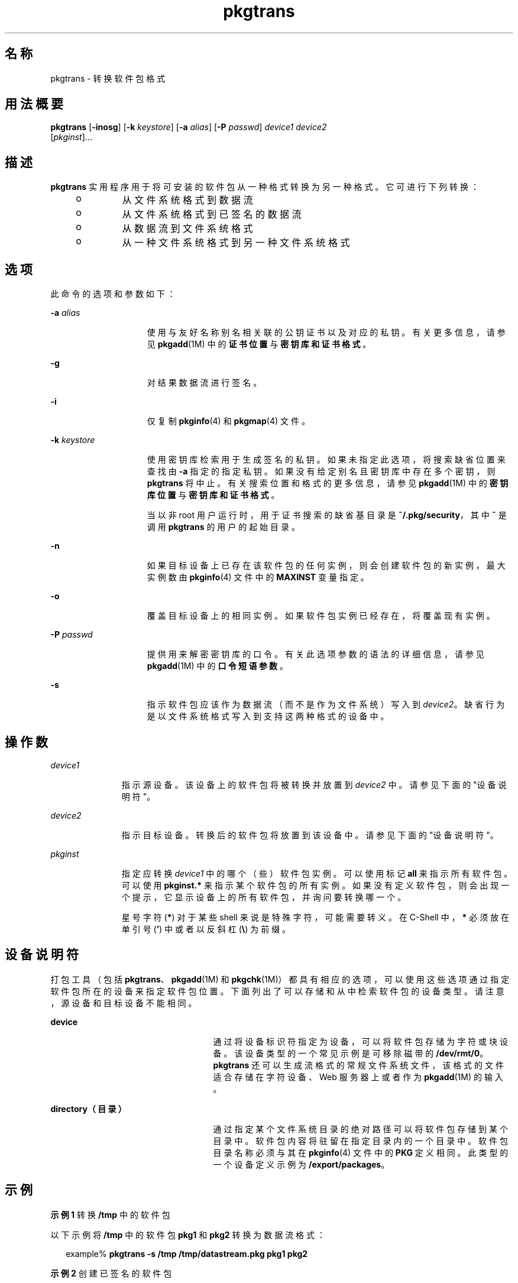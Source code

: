 '\" te
.\" Copyright (c) 2007, 2011, Oracle and/or its affiliates. 保留所有权利。
.\" 版权所有 1989 AT&T
.TH pkgtrans 1 "2011 年 7 月 7 日" "SunOS 5.11" "用户命令"
.SH 名称
pkgtrans \- 转换软件包格式
.SH 用法概要
.LP
.nf
\fBpkgtrans\fR [\fB-inosg\fR] [\fB-k\fR \fIkeystore\fR] [\fB-a\fR \fIalias\fR] [\fB-P\fR \fIpasswd\fR] \fIdevice1\fR \fIdevice2\fR 
     [\fIpkginst\fR]...
.fi

.SH 描述
.sp
.LP
\fBpkgtrans\fR 实用程序用于将可安装的软件包从一种格式转换为另一种格式。它可进行下列转换：
.RS +4
.TP
.ie t \(bu
.el o
从文件系统格式到数据流
.RE
.RS +4
.TP
.ie t \(bu
.el o
从文件系统格式到已签名的数据流
.RE
.RS +4
.TP
.ie t \(bu
.el o
从数据流到文件系统格式
.RE
.RS +4
.TP
.ie t \(bu
.el o
从一种文件系统格式到另一种文件系统格式
.RE
.SH 选项
.sp
.LP
此命令的选项和参数如下：
.sp
.ne 2
.mk
.na
\fB\fB-a\fR \fIalias\fR\fR
.ad
.RS 15n
.rt  
使用与友好名称别名相关联的公钥证书以及对应的私钥。有关更多信息，请参见 \fBpkgadd\fR(1M) 中的\fB证书位置\fR与\fB密钥库和证书格式\fR。
.RE

.sp
.ne 2
.mk
.na
\fB\fB-g\fR\fR
.ad
.RS 15n
.rt  
对结果数据流进行签名。
.RE

.sp
.ne 2
.mk
.na
\fB\fB-i\fR\fR
.ad
.RS 15n
.rt  
仅复制 \fBpkginfo\fR(4) 和 \fBpkgmap\fR(4) 文件。
.RE

.sp
.ne 2
.mk
.na
\fB\fB-k\fR \fIkeystore\fR\fR
.ad
.RS 15n
.rt  
使用密钥库检索用于生成签名的私钥。如果未指定此选项，将搜索缺省位置来查找由 \fB-a\fR 指定的指定私钥。如果没有给定别名且密钥库中存在多个密钥，则 \fBpkgtrans\fR 将中止。有关搜索位置和格式的更多信息，请参见 \fBpkgadd\fR(1M) 中的\fB密钥库位置\fR与\fB密钥库和证书格式\fR。
.sp
当以非 root 用户运行时，用于证书搜索的缺省基目录是 \fB~/.pkg/security\fR，其中 \fB~\fR 是调用 \fBpkgtrans\fR 的用户的起始目录。
.RE

.sp
.ne 2
.mk
.na
\fB\fB-n\fR\fR
.ad
.RS 15n
.rt  
如果目标设备上已存在该软件包的任何实例，则会创建软件包的新实例，最大实例数由 \fBpkginfo\fR(4) 文件中的 \fBMAXINST\fR 变量指定。
.RE

.sp
.ne 2
.mk
.na
\fB\fB-o\fR\fR
.ad
.RS 15n
.rt  
覆盖目标设备上的相同实例。如果软件包实例已经存在，将覆盖现有实例。
.RE

.sp
.ne 2
.mk
.na
\fB\fB-P\fR \fIpasswd\fR\fR
.ad
.RS 15n
.rt  
提供用来解密密钥库的口令。有关此选项参数的语法的详细信息，请参见 \fBpkgadd\fR(1M) 中的\fB口令短语参数\fR。
.RE

.sp
.ne 2
.mk
.na
\fB\fB-s\fR\fR
.ad
.RS 15n
.rt  
指示软件包应该作为数据流（而不是作为文件系统）写入到 \fIdevice2\fR。缺省行为是以文件系统格式写入到支持这两种格式的设备中。
.RE

.SH 操作数
.sp
.ne 2
.mk
.na
\fB\fIdevice1\fR\fR
.ad
.RS 11n
.rt  
指示源设备。该设备上的软件包将被转换并放置到 \fIdevice2\fR 中。请参见下面的"设备说明符"。
.RE

.sp
.ne 2
.mk
.na
\fB\fIdevice2\fR\fR
.ad
.RS 11n
.rt  
指示目标设备。转换后的软件包将放置到该设备中。请参见下面的"设备说明符"。
.RE

.sp
.ne 2
.mk
.na
\fB\fIpkginst\fR\fR
.ad
.RS 11n
.rt  
指定应转换 \fIdevice1\fR 中的哪个（些）软件包实例。可以使用标记 \fBall\fR 来指示所有软件包。可以使用 \fBpkginst.*\fR 来指示某个软件包的所有实例。如果没有定义软件包，则会出现一个提示，它显示设备上的所有软件包，并询问要转换哪一个。
.sp
星号字符(\fB*\fR) 对于某些 shell 来说是特殊字符，可能需要转义。在 C-Shell 中，\fB*\fR 必须放在单引号 (\fB\&'\fR) 中或者以反斜杠 (\fB\e\fR) 为前缀。
.RE

.SH 设备说明符
.sp
.LP
打包工具（包括 \fBpkgtrans\fR、\fBpkgadd\fR(1M) 和 \fBpkgchk\fR(1M)）都具有相应的选项，可以使用这些选项通过指定软件包所在的设备来指定软件包位置。下面列出了可以存储和从中检索软件包的设备类型。请注意，源设备和目标设备不能相同。
.sp
.ne 2
.mk
.na
\fBdevice\fR
.ad
.RS 25n
.rt  
通过将设备标识符指定为设备，可以将软件包存储为字符或块设备。该设备类型的一个常见示例是可移除磁带的 \fB/dev/rmt/0\fR。\fBpkgtrans\fR 还可以生成流格式的常规文件系统文件，该格式的文件适合存储在字符设备、Web 服务器上或者作为 \fBpkgadd\fR(1M) 的输入。
.RE

.sp
.ne 2
.mk
.na
\fBdirectory（目录）\fR
.ad
.RS 25n
.rt  
通过指定某个文件系统目录的绝对路径可以将软件包存储到某个目录中。软件包内容将驻留在指定目录内的一个目录中。软件包目录名称必须与其在 \fBpkginfo\fR(4) 文件中的 \fBPKG\fR 定义相同。此类型的一个设备定义示例为 \fB/export/packages\fR。
.RE

.SH 示例
.LP
\fB示例 1 \fR转换 \fB/tmp\fR 中的软件包
.sp
.LP
以下示例将 \fB/tmp\fR 中的软件包 \fBpkg1\fR 和 \fBpkg2\fR 转换为数据流格式：

.sp
.in +2
.nf
example% \fBpkgtrans -s /tmp /tmp/datastream.pkg pkg1 pkg2\fR
.fi
.in -2
.sp

.LP
\fB示例 2 \fR创建已签名的软件包
.sp
.LP
以下示例基于 \fBpkg1\fR 和 \fBpkg2\fR 创建已签名的软件包，并从 \fB$PASS\fR 环境变量读取口令：

.sp
.in +2
.nf
example% \fBpkgtrans -sg -k /tmp/keystore.p12 -a foo \e\fR
    \fB-p env:PASS /tmp /tmp/signedpkg pkg1 pkg2\fR
.fi
.in -2
.sp

.LP
\fB示例 3 \fR转换软件包数据流
.sp
.LP
以下示例将软件包数据流转换为文件系统格式软件包：

.sp
.in +2
.nf
example% \fBpkgtrans /tmp/pkg1.pkg ~/tmp pkg1\fR
.fi
.in -2
.sp

.SH 环境变量
.sp
.LP
\fBMAXINST\fR 变量是在 \fBpkginfo\fR(4) 文件中设置的，它并声明软件包实例的最大数量。
.SH 退出状态
.sp
.ne 2
.mk
.na
\fB\fB0\fR\fR
.ad
.RS 6n
.rt  
成功完成。
.RE

.sp
.ne 2
.mk
.na
\fB\fB>0\fR\fR
.ad
.RS 6n
.rt  
出现错误。
.RE

.SH 属性
.sp
.LP
有关下列属性的描述，请参见 \fBattributes\fR(5)：
.sp

.sp
.TS
tab() box;
cw(2.75i) |cw(2.75i) 
lw(2.75i) |lw(2.75i) 
.
属性类型属性值
_
可用性package/svr4
_
接口稳定性Committed（已确定）
.TE

.SH 另请参见
.sp
.LP
\fBpkginfo\fR(1)、\fBpkgmk\fR(1)、\fBpkgparam\fR(1)、\fBpkgproto\fR(1)、\fBinstallf\fR(1M)、\fBpkgadd\fR(1M)、\fBpkgask\fR(1M)、\fBpkgrm\fR(1M)、\fBremovef\fR(1M)、\fBpkginfo\fR(4)、\fBpkgmap\fR(4)、\fBattributes\fR(5)、\fBlargefile\fR(5)
.sp
.LP
\fI《Application Packaging Developer\&'s Guide》\fR
.SH 附注
.sp
.LP
缺省情况下，如果目标设备上已存在某个软件包的任何实例，则 \fBpkgtrans\fR 不会转换该软件包的任何实例。如果已经存在该软件包的一个实例，使用 \fB-n\fR 选项将创建一个新实例。如果已经存在该软件包的一个实例，使用 \fB-o\fR 选项将覆盖该实例。如果目标设备是数据流，这两个选项都没有用。
.sp
.LP
软件包命令可识别 \fBlargefile\fR(5)。它们处理大于 2 GB 的文件的方法与处理较小文件的方法相同。在其当前实现中，\fBpkgadd\fR(1M)、\fBpkgtrans\fR 和其他软件包命令最多可以处理 4 GB 的数据流。
